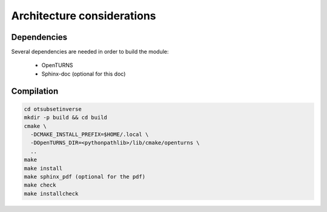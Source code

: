 Architecture considerations
===========================

Dependencies
------------

Several dependencies are needed in order to build the module:

 - OpenTURNS
 - Sphinx-doc (optional for this doc)

Compilation
-----------

.. code-block:: bash

    cd otsubsetinverse
    mkdir -p build && cd build
    cmake \
      -DCMAKE_INSTALL_PREFIX=$HOME/.local \
      -DOpenTURNS_DIR=<pythonpathlib>/lib/cmake/openturns \
      ..
    make
    make install
    make sphinx_pdf (optional for the pdf)
    make check
    make installcheck


